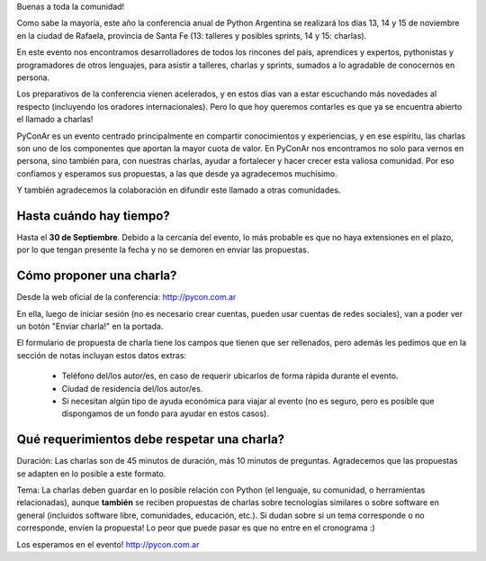 Buenas a toda la comunidad!

Como sabe la mayoría, este año la conferencia anual de Python Argentina se realizará los días 13, 14 y 15 de noviembre en la ciudad de Rafaela, provincia de Santa Fe (13: talleres y posibles sprints, 14 y 15: charlas).

En este evento nos encontramos desarrolladores de todos los rincones del país, aprendices y expertos, pythonistas y programadores de otros lenguajes, para asistir a talleres, charlas y sprints, sumados a lo agradable de conocernos en persona.

Los preparativos de la conferencia vienen acelerados, y en estos días van a estar escuchando más novedades al respecto (incluyendo los oradores internacionales). Pero lo que hoy queremos contarles es que ya se encuentra abierto el llamado a charlas!

PyConAr es un evento centrado principalmente en compartir conocimientos y experiencias, y en ese espíritu, las charlas son uno de los componentes que aportan la mayor cuota de valor. En PyConAr nos encontramos no solo para vernos en persona, sino también para, con nuestras charlas, ayudar a fortalecer y hacer crecer esta valiosa comunidad. Por eso confiamos y esperamos sus propuestas, a las que desde ya agradecemos muchísimo.

Y también agradecemos la colaboración en difundir este llamado a otras comunidades.

Hasta cuándo hay tiempo?
========================

Hasta el **30 de Septiembre**. Debido a la cercanía del evento, lo más probable es que no haya extensiones en el plazo, por lo que tengan presente la fecha y no se demoren en enviar las propuestas.

Cómo proponer una charla?
=========================

Desde la web oficial de la conferencia: http://pycon.com.ar

En ella, luego de iniciar sesión (no es necesario crear cuentas, pueden usar cuentas de redes sociales), van a poder ver un botón "Enviar charla!" en la portada.

El formulario de propuesta de charla tiene los campos que tienen que ser rellenados, pero además les pedimos que en la sección de notas incluyan estos datos extras:

 * Teléfono del/los autor/es, en caso de requerir ubicarlos de forma rápida durante el evento.
 * Ciudad de residencia del/los autor/es.
 * Si necesitan algún tipo de ayuda económica para viajar al evento (no es seguro, pero es posible que dispongamos de un fondo para ayudar en estos casos).

Qué requerimientos debe respetar una charla?
============================================

Duración:
Las charlas son de 45 minutos de duración, más 10 minutos de preguntas. Agradecemos que las propuestas se adapten en lo posible a este formato.

Tema:
La charlas deben guardar en lo posible relación con Python (el lenguaje, su comunidad, o herramientas relacionadas), aunque **también** se reciben propuestas de charlas sobre tecnologías similares o sobre software en general (incluidos software libre, comunidades, educación, etc.).
Si dudan sobre si un tema corresponde o no corresponde, envíen la propuesta! Lo peor que puede pasar es que no entre en el cronograma :)


Los esperamos en el evento!
http://pycon.com.ar
